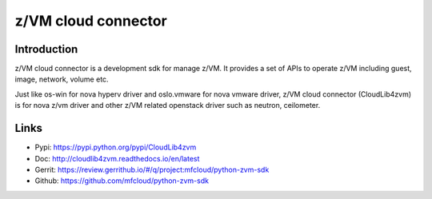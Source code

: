 .. _cloudlib4zvm:

====================
z/VM cloud connector
====================

Introduction
------------

z/VM cloud connector is a development sdk for manage z/VM.
It provides a set of APIs to operate z/VM including guest, image,
network, volume etc.

Just like os-win for nova hyperv driver and oslo.vmware for
nova vmware driver, z/VM cloud connector (CloudLib4zvm) is
for nova z/vm driver and other z/VM related openstack driver such
as neutron, ceilometer.

Links
-----

* Pypi: `<https://pypi.python.org/pypi/CloudLib4zvm>`_
* Doc: `<http://cloudlib4zvm.readthedocs.io/en/latest>`_
* Gerrit: `<https://review.gerrithub.io/#/q/project:mfcloud/python-zvm-sdk>`_
* Github: `<https://github.com/mfcloud/python-zvm-sdk>`_
